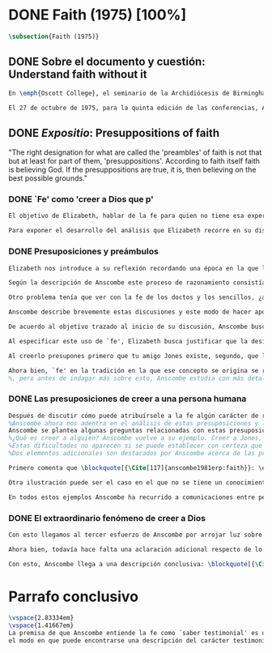 #+PROPERTY: header-args:latex :tangle ../../tex/ch3/diacronico/faith.tex
# -----------------------------------------------------------------------------
# Santa Teresa Benedicta de la Cruz, ruega por nosotros

* DONE Faith (1975) [100%]
#+BEGIN_SRC latex
\subsection{Faith (1975)}
#+END_SRC
** DONE Sobre el documento y cuestión: Understand faith without it
CLOSED: [2019-09-01 Sun 15:05]
#+BEGIN_SRC latex
En \emph{Oscott College}, el seminario de la Archidiócesis de Birmingham, se comenzaron a celebrar las conferencias llamadas \emph{Wiseman Lectures} en 1971. Para estas lecciones ofrecidas anualmente en memoria de Nicholas Wiseman se invitaba un ponente que tratara algún tema relacionado con la filosofía de la religión o alguna materia en torno al ecumenismo\footnote{\cite[Cf.][7]{wisemanlects}.}.

El 27 de octubre de 1975, para la quinta edición de las conferencias, Anscombe presentó una lección titulada simplemente \emph{Faith}. Allí planteaba la siguiente cuestión: \blockquote[{\Cite[115]{anscombe1981erp:faith}}: \enquote{I want to say what might be understood about faith by someone who did not have it; someone, even, who does not necessarily believe that God exists, but who is able to think carefully and truthfully about it. Bertrand Russell called faith `certainty without proof'. That seems correct. Ambrose Bierce has a definition in his Devil's Dictionary: `The attitude of mind of one who believes without evidence one who tells without knowledge things without parallel.' What should we think of this?}]{Quiero decir qué es lo que puede ser entendido sobre la fe por alguien que no la tenga; alguien, incluso, que no necesariamente crea que Dios existe, pero que sea capaz de pensar cuidadosa y honestamente sobre ella. Bertrand Russell llamó a la fe `certeza sin prueba'. Esto parece correcto. Ambrose Bierce tiene una definición en su \emph{Devil's Dictionary}: `La actitud de la mente de uno que cree sin evidencia a uno que habla sin conocimiento cosas sin parangón'. ¿Qué deberíamos pensar de esto?}
#+END_SRC
** DONE /Expositio/: Presuppositions of faith
CLOSED: [2019-09-01 Sun 15:05]
:STATEMENT:
"The right designation for what are called the 'preambles' of faith is not that but at least for part of them, 'presuppositions'. According to faith itself faith is believing God. If the presuppositions are true, it is, then believing on the best possible grounds."
:END:
*** DONE `Fe' como 'creer a Dios que p'
CLOSED: [2019-09-01 Sun 15:05]
#+BEGIN_SRC latex
El objetivo de Elizabeth, hablar de la fe para quien no tiene esa experiencia, determina un enfoque específico a su investigación. La descripción del fenómeno de la fe tiene que ser realizada razonablemente, de modo que pueda ser considerada por alguien \enquote*{que sea capaz de pensar cuidadosa y honestamente} sobre ella. Su estrategia consiste aquí de nuevo en una descripción de usos familiares de la palabra analizada que son articulados de tal manera que los patrones de estos usos sean estudiables\footnote{\cite[Cf.][12]{bakerhacker2009understanding}: \enquote{There is no room in philosophy for explanatory (hypothetico-deductive) theory, on the model of science, or for dogmatic (essentialist) thesis, on the model of metaphysics. Its task is grammatical clarifiaction that dissolves conceptual puzzlement and gives an overview or surveyable representation of a segment of the grammar of our language \textelp{} It describes the familiar uses of words and arranges them so that the patterns of their use become surveyable, and our entanglement in the web of grammar becomes perspicuous}.}. Se enfoca en un modo antiguo de usar la palabra `fe' en el que se le empleaba para decir \enquote*{creer a alguien que $p$}. `Fe humana' era creer a una persona humana, `fe divina' era creer a Dios\footnote{\cite[Cf.][2]{anscombe2008faith:tobelieve}: \enquote{At one time there was the following way of speaking: faith was distinguished as human and divine. Human faith was believing a mere human being; divine faith was believing God}.}. Así por ejemplo: \enquote*{Abrám creyó a Dios (\textgreek{ἐπίστευσεν τῷ Θεῷ}) y esto se le contó como justicia} (Gn 15,6). De tal modo que es llamado \enquote*{padre de la fe} (Cf.~Rm 4 y Ga 3,7). La pregunta \enquote*{¿qué es creer a alguien?} queda situada en el centro de este análisis\footnote{\cite[Cf.][116]{anscombe1981erp:faith}: \enquote{It is clear that the topic I introduced of \emph{believing somebody} is in the middle of our target}.}. Anscombe emplea esta noción para indagar sobre la estructura del creer que está relacionada con la dinámica de la fe. Creer a alguien implica ciertas presuposiciones, al hablar de la fe como \enquote*{creer a Dios que $p$} se le atribuye la misma implicación. La cuestión acerca de lo que es creer a alguien resultará de suficiente interés a Anscombe como para dedicarle su propio artículo y en esta investigación, sin duda, juega un papel importante.

Para exponer el desarrollo del análisis que Elizabeth recorre en su discusión podemos atender a tres movimientos principales realizados en su argumentación. Primero se fija en el carácter racional de la fe y recuerda una cierta apologética en la que se le atribuyó este carácter a los llamados preámbulos y el paso de estos a la fe misma; y establece que la designación correcta de estos `preámbulos de la fe', al menos para parte de ellos, es más bien `presuposiciones'. En segundo lugar describe cuáles son las presuposiciones implicadas en creer a una persona humana cuando esta comunica algo. En tercer lugar examina el fenómeno particular del creer cuando la comunicación viene de Dios.
#+END_SRC
*** DONE Presuposiciones y preámbulos
CLOSED: [2019-09-01 Sun 15:05]
#+BEGIN_SRC latex
Elizabeth nos introduce a su reflexión recordando una época en la que la racionalidad de la fe estuvo en el foco de cierta discusión teológica: \blockquote[{\Cite[113]{anscombe1981erp:faith}}: \enquote{There was in a preceding time a professed enthusiasm for rationality, perhaps inspired by the teaching of Vatican I against fideism, certainly carried along by the promotion of neo-thomist studies \textelp{} the word was that the Catholic Christian faith was \emph{rational}, and a problem, to those able to feel it as a problem, was how it was \emph{gratuitous}\,---\,a special gift of grace. Why would it \emph{essentially} need the promptings of grace to follow a process of reasoning?}]{Hubo en una época pasada un profuso entusiasmo por la racionalidad, quizás inspirado por la enseñanza del Vaticano~I contra el fideísmo, ciertamente sostenidos por la promoción de estudios neo-tomistas [\ldots] la noticia era que la fe Cristiana Católica era \emph{racional}, y el problema, para aquellos capaces de sentirlo como tal, era cómo era \emph{gratuita}\,---\,un don especial de la gracia. ¿Por qué tendría que ser \emph{esencialmente} necesaria la ayuda de la gracia para seguir un proceso de razonamiento?} 

Según la descripción de Anscombe este proceso de razonamiento consistía en una especie de cadena de demostraciones; se afirmaba a Dios, y luego la divinidad de Jesús, y después la institución de la Iglesia por él con el Papa a la cabeza con la encomienda de enseñar. Cada demostración permitía justificar la certeza de la verdad de las enseñanzas de la Iglesia\footnote{\cite[Cf.][113]{anscombe1981erp:faith}: \enquote{It was as if we were assured there was a chain of proof. First God. Then, the divinity of Jesus Christ. Then, \emph{his} establishment of a church with a Pope at the head of it and with a teaching commission from him. This body was readily identifiable. Hence you could demonstrate the truth of what the Church taught. Faith, indeed, is not the same thing as knowledge --- but that could be accounted for by the \emph{extrinsic} character of the proofs of the \emph{de fide} doctrines. \textelp{} For matters which were strictly `of faith' intrinsic proofs were not possible, and that was why faith contrasted with `knowledge'}.}. Elizabeth argumenta que esta breve descripción representa una postura quizás más `extravagante'\footnote{\cite[Cf.][113]{anscombe1981erp:faith}: \enquote{This is a picture of the more extravagant form of this teaching. A more sober variation would relate to the Church that our Lord established. In this variant one wouldn't identify the church by its having the Pope, but otherwise; and one would discover that it had a Pope and that that was all right}.}, y otras variantes más sobrias enfatizaban más la figura de la Iglesia, o la divinidad de Jesús\footnote{\cite[Cf.][113-114]{anscombe1981erp:faith}: \enquote{A yet more sober variant would have avoided trading on the cultural inheritance for which the name of Jesus was so holy that it was easy to go straight from the belief in God to belief in Jesus as God's Son}.}. A juicio de Anscombe esta actitud más sobria o crítica ante aquellos que pretendían defender la razonabilidad de la fe como una quasi demostrabilidad sirvió en beneficio de la veracidad y la honestidad\footnote{\cite[Cf.][114]{anscombe1981erp:faith}: \enquote{The `sober variants' would have a disadvantage for the propagandists of the rationality (near demonstrability) of faith --- though a great advantage in respect of honesty and truthfulness}.}. Ciertamente estas opiniones presentaban problemas. Era obvio que identificar la Iglesia católica que conocemos con la Iglesia que Cristo instituyó no era tarea fácil y necesitaba conocimiento y técnica\footnote{\cite[Cf.][114]{anscombe1981erp:faith}: \enquote{The disadvantage was that no one could suppose it quite easy for anyone to see that what Jesus established was matched by the Catholic Church that we know. \textelp{} it was \emph{obvious} that learning and skill would be required to make the identification}.}. Entonces ¿qué carácter tiene la certeza atribuida a la fe? \blockquote[{\Cite[114]{anscombe1981erp:faith}}: \enquote{The so-called preambles of faith could not possibly have the sort of certainty that \emph{it} had. And if less, then where was the vaunted rationality?}]{Los llamados preámbulos de la fe no podrían tener el tipo de certeza que \emph{esta} tiene. Y si es menos, entonces ¿dónde está la racionalidad proclamada?}. 

Otro problema tenía que ver con la fe de los doctos y los sencillos, ¿aquellos que no conocen estos argumentos tienen un tipo de fe inferior a los doctos? Por otra parte, los que han estudiado ¿realmente conocen todas estas cosas? Ser racional en tener fe implicaba sostener la creencia de que el conocimiento estaba ahí para argumentar y demostrar la verdad de Dios, de Cristo y de la Iglesia, quizá repartido entre algunos expertos o al menos de manera teorética. Todo esto hacía problemáticas estas opiniones\footnote{\cite[Cf.][114]{anscombe1981erp:faith}: \enquote{the implication was that the knowledge was there somehow, perhaps scattered through different learned heads, perhaps merely theoretically and abstractly available. In the belief that this was so, one was being rational in having faith. But then it had to be acknowledged that all this was problematic --- and so adherence to faith was really a matter of hanging on, and both its being a \emph{gift} and its \emph{voluntariness} would \emph{at this point} be stressed}.}.

Anscombe describe brevemente estas discusiones y este modo de hacer apologética que fue empleado en el pasado y ya no se usa en las discusiones de su época. Esto, dice, \blockquote[{\Cite[114]{anscombe1981erp:faith}}: \enquote{not necessarily because better thoughts about faith are now common; there is a vacuum where these ideas once were prominent}.]{no necesariamente porque sean ahora más comunes pensamientos mejores sobre la fe; hay un vacío en donde estas ideas antes fueron prominentes}. Sin embargo opina que no hay que lamentar que estas opiniones hayan pasado, y añade: \blockquote[{\Cite[114]{anscombe1981erp:faith}}: \enquote{They attached the character of `rationality' entirely to what were called the preambles and to the passage from the preambles to faith itself. But both these preambles and that passage were in fact an `ideal' construction \textelp{} `fanciful', indeed dreamed up according to prejudices: prejudices, that is, about what it is to be reasonable in holding a belief}.]{Estas atribuían el carácter de `racionalidad' por entero a lo que se llamaron los preámbulos y al paso de estos preámbulos a la fe misma. Pero tanto estos preámbulos como ese paso eran realmente una construcción `ideal' \textelp{} `imaginaria', ciertamente soñada de acuerdo a prejuicios: esto es, prejuicios sobre qué es lo que es ser razonable en sostener una creencia}.

De acuerdo al objetivo trazado al inicio de su discusión, Anscombe busca presentar una descripción del carácter racional de la fe libre de estos prejuicios. En el centro de su propuesta está la comprensión de `fe' como `creer a $x$ que $p$' y, partiendo de esto, el valor de los presupuestos involucrados en creer una comunicación. Comienza, entonces, proponiendo un ejemplo: \blockquote[{\Cite[114]{anscombe1981erp:faith}}: \enquote{You receive a letter from someone you know, let's call him Jones. In it, he tells you that his wife has died. You believe him. That is, you now believe that his wife has died because you believe \emph{him}. Let us call this just what it used to be called, ``human faith''. That sense of ``faith'' still occurs on our language. ``Why'', someone may be asked, ``do you believe such-and-such?'', and he may reply ``I just took it on faith\,---\,so-and-so told me''}.]{Recibes una carta de alguien que conoces, llamémosle Jones. En ella te dice que su esposa ha muerto. Tu le crees. Esto es, ahora crees que su esposa ha muerto porque le crees a él. Llamemos a esto justo como solía ser llamado, ``fe humana''. Este sentido de ``fe'' todavía ocurre en nuestro lenguaje. ``Por qué'', se le puede preguntar a alguien, ``crees esto y aquello?'', y podría responder ``Lo tomé en buena fe\,---\,fulano me dijo''}. 

Al especificar este uso de `fe', Elizabeth busca justificar que la designación más adecuada para los llamados `preámbulos' de la fe, al menos para parte de ellos, es `presuposiciones'. En el ejemplo propuesto hay tres creencias implicadas en haberle creído a Jones, estas \blockquote[{\Cite[114]{anscombe1981erp:faith}}: \enquote{three convictions or assumptions are, logically, pressupositions that \emph{you} have if your belief that Jones' wife has died is a case of your believing Jones}.]{tres convicciones o supuestos son, lógicamente, presuposiciones que \emph{tú} tienes si tu creencia de que la esposa de Jones ha muerto es un caso de que crees a Jones}.

Al creerlo presupones primero que tu amigo Jones existe, segundo, que la carta viene verdaderamente de él, y tercero, que esto que crees es verdaderamente lo que la carta dice. Estas son presuposiciones tuyas, el que puedas llegar a creer la comunicación de la carta no presupone estas tres cosas de hecho, sino que tú crees estas tres cosas.

Ahora bien, `fe' en la tradición en la que ese concepto se origina se refiere a `fe divina' y significa `creer a Dios'. Según esta acepción la fe es absolutamente cierta, puesto que es creer a Dios y, si las presuposiciones son ciertas, conlleva creer sobre los mejores fundamentos a uno que habla con conocimiento perfecto. Lo problemático aquí sería en qué consiste creer a Dios.
%, pero antes de indagar más sobre esto, Anscombe estudia con más detalle las presuposiciones relacionadas con creer a una persona humana.
#+END_SRC
*** DONE Las presuposiciones de creer a una persona humana
CLOSED: [2019-09-01 Sun 15:05]
#+BEGIN_SRC latex
Después de discutir cómo puede atribuírsele a la fe algún carácter de racionalidad y haberse decidido por valorar las convicciones implicadas en la certeza que depositamos en lo que creemos porque creemos a alguien,
%Anscombe ahora nos adentra en el análisis de estas presuposiciones y la utilidad que puedan tener para comprender el fenómeno de la fe.
Anscombe se plantea algunas preguntas relacionadas con estas presuposiciones que discutiremos más adelante: (III, \S\ref{subsec:presups}, p.~\pageref{subsec:presups}). Aquí solo destacamos dos elementos adicionales sobre ellas discutidos por Anscombe.
%¿Qué es creer a alguien? Anscombe vuelve a su ejemplo. Creer a Jones, que su esposa ha muerto, ¿significa que el hecho de que Jones me diga esto es la \emph{causa} de mi creencia? o ¿significa que el hecho de que se comunique es mi \emph{evidencia} para creer en la muerte de su esposa? ¿Esto sería creer a Jones? No del todo. Puesto que podría ser que la comunicación llama mi atención sobre la cuestión, pero llego a la creencia por mi propio juicio. O puedo tomar lo que me están diciendo y pensar que la persona que me habla me está engañando y a la misma vez está equivocada en lo que me dice, entonces podría decir que creo lo que me dice porque me lo ha dicho, pero no estaría creyendo a la persona. Entonces ¿creer a alguien significa creer que la persona cree lo que me está diciendo? Ordinariamente asumimos esto, pero incluso puede imaginarse el caso en el que alguien me dice algo que cree, pero yo sé que en el origen de su creencia hay una falsedad y por tanto creo lo contrario de lo que esta persona cree y me dice, entonces tampoco estaría creyendole a ella. Sin embargo, en el caso de creer a un maestro, un profesor de historia por ejemplo, sería suficiente para creerle \emph{a él} que creas lo que dice porque lo ha dicho y piensas que no está mintiendo y piensas que lo que él cree es verdadero.
%Estas dificultades no aparecen si se puede establecer con certeza que la persona conoce lo que dice y no miente, sin embargo el tema de creer a alguien no es asunto sencillo. Hay, además, otras preguntas relacionadas con las presuposiciones involucradas en creer a alguien. Al creer lo que dice la comunicación presupones que Jones existe, que escribió la carta y que esta dice lo que has llegado a creer. Pero estos son tus presupuestos y no son condiciones de hecho. ¿Qué se puede decir del caso en el que de hecho no existe la persona que se cree que es quien se comunica? ¿Se puede decir que se está creyendo a Jones si es el caso que de hecho no existe? Si insistiéramos en decir que no se está creyendo en la persona que no existe, afirma Anscombe, \blockquote[{\Cite[117]{anscombe1981erp:faith}}: \enquote{you will deprive yourself of the best way of describing his situation: ``he believed this non-existent person''}]{te estarías privando de la mejor manera de describir esta situación: ``le creyó a esta persona no existente''}. De un antiguo que creyó en el oráculo del dios Apolo, por ejemplo, se puede decir efectivamente que creyó en Apolo\,---\,que no existe. Lo mismo se podría decir del caso en el que de hecho existe la persona, pero esta comunicación que se cree que viene de ella no proviene de ella de hecho.
%Dos elementos adicionales son destacados por Anscombe acerca de las presuposiciones.

Primero comenta que \blockquote[{\Cite[117]{anscombe1981erp:faith}}: \enquote{the presuppositions of faith are not themselves part of the content of what in a narrow sense is believed by faith}.]{las presuposiciones de la fe no son ellas mismas parte del contenido de lo que en un sentido estricto es creido por la fe}. En segundo lugar explica que hay también una \blockquote[{\Cite[118]{anscombe1981erp:faith}}: \enquote{difference between presuppositions of believing $N$ and believing such-and-such as coming from $N$. ``Pre-suppositions'' don't have to be temporarily prior beliefs}.]{diferencia entre las presuposiciones de creer a $N$ y creer esto o aquello como viniendo de $N$. Las ``pre-suposiciones'' no tienen que ser creencias temporalmente previas}. Elizabeth ilustra esto imaginando el caso en el que la carta dijera que viene de alguien: \enquote*{Esta es una carta de tu viejo amigo Jones}, y al leerla se ponga en duda esta afirmación, o incluso no se ponga en duda sino que se lea acríticamente, sin pensar en ello, entonces se cree lo que dice la carta, pero no se está contando con la credibilidad de Jones como garantía de que la carta viene de él, se tiene en cuenta lo que la carta dice, incluido el que viene de él, pero no se le está creyendo a él y en este sentido las presuposiciones y el contenido de lo que es la fe propiamente son distintos. 

Otra ilustración puede ser el caso en el que no se tiene un conocimiento previo de la persona que se comunica: \enquote*{Esto es de parte de un amigo desconocido\,---\,llámame $N$}. Imaginemos un prisionero que recibe una comunicación de esta naturaleza y en ella se le ofrecen ayudas para sus necesidades, no sabe si son genuinas, pero responde a la comunicación y recibe las ayudas prometidas. Este prisionero recibe otras comunicaciones que parecen ser de la misma persona y estas contienen nueva información. Al creer esta información el prisionero cree a $N$, pero su creencia en que $N$ existe y que las cartas vienen de él no son creer algo apoyándose en que $N$ lo ha dicho. Es en este sentido en el que \blockquote[{\Cite[118]{anscombe1981erp:faith}}: \enquote{the beliefs which \emph{are} cases of believing $N$ and the belief that $N$ exists are logically different}.]{las creencias que \emph{son} casos de creer a $N$ y la creencia de que $N$ existe son lógicamente diferentes}.

En todos estos ejemplos Anscombe ha recurrido a comunicaciones entre personas humanas. ¿Qué se puede decir del caso en que la comunicación viene de Dios? \blockquote[{\Cite[118]{anscombe1981erp:faith}}: \enquote{Suarez said that in every revelation God reveals that he reveals}.]{Suarez dijo que en cada revelación Dios revela que Él revela} y esto es como decir \blockquote[{\Cite[118]{anscombe1981erp:faith}}: \enquote{in every bit of information $N$ is also claiming (implicitly or explicitly, it doesn't matter which) that he is giving the prisioner information}.]{en cada pedazo de información $N$ está también declarando (implícita o explícitamente, no importa como) que está dando información al prisionero}. Y aquí hay una dificultad central en el asunto de la fe: \blockquote[{\Cite[118]{anscombe1981erp:faith}}: \enquote{In all other cases we have been considering, it can be made clear \emph{what} it is for someone to believe someone. But what can it mean ``to believe God''? Could a learned clever man inform me on the authority of his learning, that the evidence is that God has spoken? No. The only posssible use of a learned clever man is as a \emph{causa removens prohibens}. There are gross obstacles in the received opinion of my time and in its characteristic ways of thinking, and someone learned and clever may be able to dissolve these}.]{En todos los otros casos que hemos estado considerando, puede ser aclarado \emph{qué} es que alguien crea a alguien. Pero ¿qué puede significar ``creer a Dios''? ¿Podría un hombre docto e inteligente informarme sobre la autoridad de su conocimiento, que la evidencia es que Dios ha hablado? No. El único uso posible para un hombre docto e inteligente es a modo de \emph{causa removens prohibens}. Hay grandes obstáculos en la opinion aceptada en mi época y en sus característicos modos de pensar, y alguien con inteligencia y conocimiento podría ser capaz de disolverlos}.
#+END_SRC
*** DONE El extraordinario fenómeno de creer a Dios
CLOSED: [2019-09-01 Sun 15:05]
#+BEGIN_SRC latex
Con esto llegamos al tercer esfuerzo de Anscombe por arrojar luz sobre este tema. ¿Qué estamos creyendo cuando creemos que Dios ha hablado? Para hablar sobre esto Elizabeth recurre a una noción rabínica llamada \emph{Bath Qol} o la `hija de la voz': \blockquote[{\Cite[118-119]{anscombe1981erp:faith}}: \enquote{You hear a sentence as you stand in a crowd\,---\,a few words out of what someone is saying perhaps: it leaps at you, it `speaks to your condition'. Thus there was a man standing in a crowd and he heard a woman saying ``Why are you wasting your time?'' He had been dithering about, putting off the question of becoming a Catholic. The voice struck him to the heart and he acted in obedience to it. Now, he did not have to suppose, nor did he suppose, that that remark was not made in the course of some exchange between the woman and her companion, which had nothing to do with him. But he believed that God had spoken to him in that voice. The same thing happened to St Augustine, hearing the child's cry, ``Tolle lege''}.]{Escuchas una oración mientras que estás en medio de una muchedumbre\,---\,algunas palabras de entre lo que alguien está diciendo: saltan hacia ti, `hablan a tu condición'. Así había un hombre que entre la muchedumbre escuchó una mujer que estaba diciendo ``¿Por qué estas desperdiciando tu tiempo?'' Había estado vacilando, ignorando la cuestión de hacerse católico. La voz le golpeó en el corazón y actuó en obediencia a ella. Ahora, él no tenía que suponer, ni de hecho supuso, que este comentario no fuera hecho en el curso de alguna conversación entre la mujer y su acompañante, la cuál no tenía nada que ver con él. Lo mismo ocurrió a San Agustín, al escuchar el grito del niño ``Tolle lege''}.

Ahora bien, todavía hace falta una aclaración adicional respecto de lo que significa decir que se cree que Dios habla. En los ejemplos anteriores estaba claro qué significa para alguien que \enquote*{cree a $X$} que \enquote*{$X$ está hablando}. Incluso en el caso de que no exista. Pero no es claro que Dios sea el que hable. Aquí, entender deidad como el objeto de adoración no es útil puesto que habría que definir adoración como el honor ofrecido a una deidad. En este sentido por `Dios' Anscombe no entiende el objeto de esta o aquella adoración; `Dios' no es un nombre propio, sino una `descripción definitiva' en el sentido técnico. Es decir es equivalente a `el uno y único dios verdadero'. Un ateo cree que Dios está entre los dioses que no son dioses, pero podría entender la identidad de `Dios' con `el uno y único dios'. En este sentido decir que Dios es el dios de Israel es decir que lo que Israel ha adorado como dios es `el uno y único dios verdadero'. Esto podría ser afirmado o negado por alguien incluso que considerara que esa expresión es vacía o no se refiere a nada.

Con esto, Anscombe llega a una descripción conclusiva: \blockquote[{\Cite[119-120]{anscombe1981erp:faith}}: \enquote{And so we can say this: the supposition that someone has faith is the supposition that he believes that something ---it may be a voice, it may be something he has been taught--- comes as a word from God. Faith is then the belief he accords to that word}.]{Y entonces podemos decir esto: la suposición de que alguien tiene fe es la suposición de que cree que algo ---puede ser una voz, puede ser algo que ha aprendido--- viene como una palabra de Dios. Fe es entonces la creencia que otorga a esa palabra}. Esto puede ser entendido por alguien que no tiene fe, sea que su actitud ante este fenómeno sea de reverencia, indiferencia u hostilidad. Esto además puede ser dicho en términos generales sobre el fenómeno de la fe. En el caso específico del que cree en Cristo: \blockquote[{\Cite[120]{anscombe1981erp:faith}}: \enquote{the Christian adds that such a belief is sometimes the truth, and that the consequent belief is only then what \emph{he} means by faith}.]{el cristiano añade que esta creencia es en ocasiones la verdad, y esta creencia consecuente es solo lo que \emph{él} entiende por fe}.
#+END_SRC

* Parrafo conclusivo
#+BEGIN_SRC latex
\vspace{2.83334em}
\vspace{1.41667em}
La premisa de que Anscombe entiende la fe como `saber testimonial' es una de las claves principales de nuestro estudio. La ruta de Elizabeth en este artículo ilustra 
el modo en que puede encontrarse una descripción del carácter testimonial de la revelación dentro de su obra. En esta reflexión ella parte de una descripción de la fe y sus presupuestos y nos conduce de tal modo que llegamos a preguntarnos sobre qué significa decir que se cree que Dios ha hablado. El camino para hablar de la revelación parte del análisis de la naturaleza de la creencia que es la fe como correlato de la comunicación divina (Cf. III, \S\ref{subsec:fecorrel}, p.~\pageref{subsec:fecorrel}).
#+END_SRC
